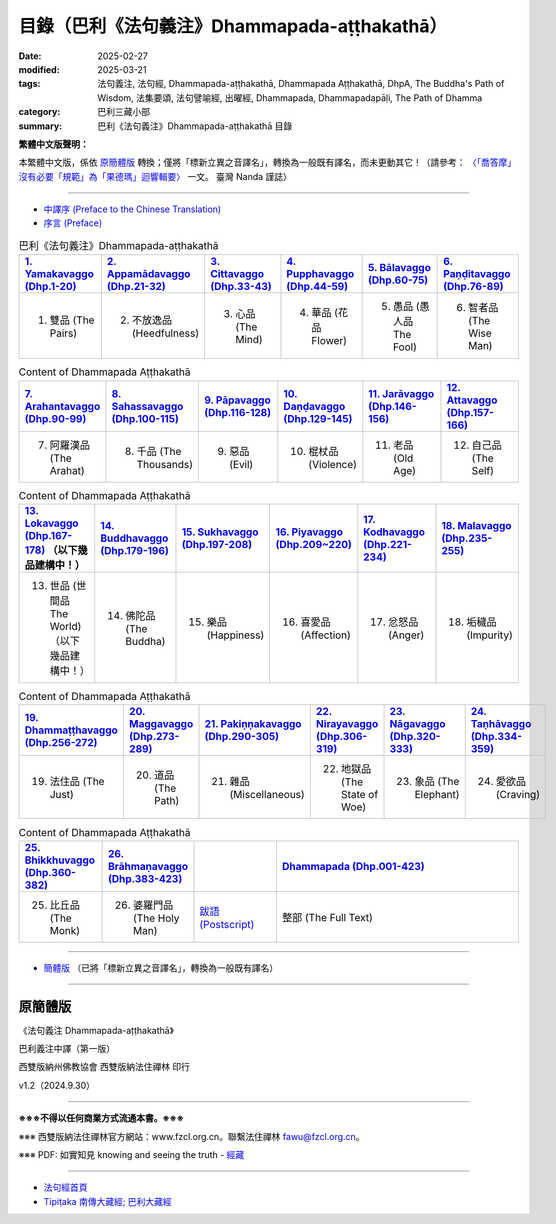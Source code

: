 目錄（巴利《法句義注》Dhammapada-aṭṭhakathā） 
###################################################

:date: 2025-02-27
:modified: 2025-03-21
:tags: 法句義注, 法句經, Dhammapada-aṭṭhakathā, Dhammapada Aṭṭhakathā, DhpA, The Buddha's Path of Wisdom, 法集要頌, 法句譬喻經, 出曜經, Dhammapada, Dhammapadapāḷi, The Path of Dhamma
:category: 巴利三藏小部
:summary: 巴利《法句義注》Dhammapada-aṭṭhakathā 目錄

**繁體中文版聲明：**

本繁體中文版，係依 原簡體版_ 轉換；僅將「標新立異之音譯名」，轉換為一般既有譯名，而未更動其它！（請參考： `〈「喬答摩」沒有必要「規範」為「果德瑪」迴響輯要〉 <https://nanda.online-dhamma.net/extra/pali/pali-term-change-response.html>`__ 一文。 臺灣 Nanda 謹誌）

--------------

- `中譯序 (Preface to the Chinese Translation) <{filename}dhpA-preface-to-the-chinese-translation%zh.rst>`__

- `序言 (Preface) <{filename}dhpA-preface%zh.rst>`__

.. list-table:: 巴利《法句義注》Dhammapada-aṭṭhakathā
   :widths: 16 16 16 16 16 16 
   :header-rows: 1

   * - `1. Yamakavaggo (Dhp.1-20) <{filename}dhpA-chap01%zh.rst>`__
     - `2. Appamādavaggo (Dhp.21-32) <{filename}dhpA-chap02%zh.rst>`__
     - `3. Cittavaggo (Dhp.33-43) <{filename}dhpA-chap03%zh.rst>`__
     - `4. Pupphavaggo (Dhp.44-59) <{filename}dhpA-chap04%zh.rst>`__ 
     - `5. Bālavaggo (Dhp.60-75) <{filename}dhpA-chap05%zh.rst>`__  
     - `6. Paṇḍitavaggo (Dhp.76-89) <{filename}dhpA-chap06%zh.rst>`__ 
   
   * - 1. 雙品 (The Pairs)
     - 2. 不放逸品 (Heedfulness)
     - 3. 心品 (The Mind)
     - 4. 華品 (花品 Flower)
     - 5. 愚品 (愚人品 The Fool) 
     - 6. 智者品 (The Wise Man)
 
.. list-table:: Content of Dhammapada Aṭṭhakathā
   :widths: 16 16 16 16 16 16 
   :header-rows: 1

   * - `7. Arahantavaggo (Dhp.90-99) <{filename}dhpA-chap07%zh.rst>`__
     - `8. Sahassavaggo (Dhp.100-115) <{filename}dhpA-chap08%zh.rst>`__ 
     - `9. Pāpavaggo (Dhp.116-128) <{filename}dhpA-chap09%zh.rst>`__ 
     - `10. Daṇḍavaggo (Dhp.129-145) <{filename}dhpA-chap10%zh.rst>`__ 
     - `11. Jarāvaggo (Dhp.146-156) <{filename}dhpA-chap11%zh.rst>`__ 
     - `12. Attavaggo (Dhp.157-166) <{filename}dhpA-chap12%zh.rst>`__

   * - 7. 阿羅漢品 (The Arahat) 
     - 8. 千品 (The Thousands)
     - 9. 惡品 (Evil)
     - 10. 棍杖品 (Violence)
     - 11. 老品 (Old Age)
     - 12. 自己品 (The Self)

.. list-table:: Content of Dhammapada Aṭṭhakathā
   :widths: 16 16 16 16 16 16 
   :header-rows: 1

   * - `13. Lokavaggo (Dhp.167-178) <{filename}dhpA-chap13%zh.rst>`__ （以下幾品建構中！）
     - `14. Buddhavaggo (Dhp.179-196) <{filename}dhpA-chap14%zh.rst>`__
     - `15. Sukhavaggo (Dhp.197-208) <{filename}dhpA-chap15%zh.rst>`__
     - `16. Piyavaggo (Dhp.209~220) <{filename}dhpA-chap16%zh.rst>`__
     - `17. Kodhavaggo (Dhp.221-234) <{filename}dhpA-chap17%zh.rst>`__
     - `18. Malavaggo (Dhp.235-255) <{filename}dhpA-chap18%zh.rst>`__

   * - 13. 世品 (世間品 The World) （以下幾品建構中！）
     - 14. 佛陀品 (The Buddha)
     - 15. 樂品 (Happiness)
     - 16. 喜愛品 (Affection)
     - 17. 忿怒品 (Anger)
     - 18. 垢穢品 (Impurity)

.. list-table:: Content of Dhammapada Aṭṭhakathā
   :widths: 16 16 16 16 16 16 
   :header-rows: 1

   * - `19. Dhammaṭṭhavaggo (Dhp.256-272) <{filename}dhpA-chap19%zh.rst>`__
     - `20. Maggavaggo (Dhp.273-289) <{filename}dhpA-chap20%zh.rst>`__
     - `21. Pakiṇṇakavaggo (Dhp.290-305) <{filename}dhpA-chap21%zh.rst>`__
     - `22. Nirayavaggo (Dhp.306-319) <{filename}dhpA-chap22%zh.rst>`__
     - `23. Nāgavaggo (Dhp.320-333) <{filename}dhpA-chap23%zh.rst>`__
     - `24. Taṇhāvaggo (Dhp.334-359) <{filename}dhpA-chap24%zh.rst>`__

   * - 19. 法住品 (The Just)
     - 20. 道品 (The Path)
     - 21. 雜品 (Miscellaneous)
     - 22. 地獄品 (The State of Woe)
     - 23. 象品 (The Elephant)
     - 24. 愛欲品 (Craving)

.. list-table:: Content of Dhammapada Aṭṭhakathā
   :widths: 16 16 16 48
   :header-rows: 1

   * - `25. Bhikkhuvaggo (Dhp.360-382) <{filename}dhpA-chap25%zh.rst>`__
     - `26. Brāhmaṇavaggo (Dhp.383-423) <{filename}dhpA-chap26%zh.rst>`__
     - 
     - `Dhammapada (Dhp.001-423) <{filename}dhA-full%zh.rst>`__

   * - 25. 比丘品 (The Monk)
     - 26. 婆羅門品 (The Holy Man)
     - `跋語 (Postscript) <{filename}dhpA-postscript%zh.rst>`__
     - 整部 (The Full Text)

---------------------------

- `簡體版 <{filename}dhpA-smpl/dhpA-smpl-content%zh.rst>`__ （已將「標新立異之音譯名」，轉換為一般既有譯名）

--------------------------

原簡體版
~~~~~~~~~~

《法句義注 Dhammapada-aṭṭhakathā》

巴利義注中譯（第一版）

西雙版納州佛教協會 西雙版納法住禪林 印行

v1.2（2024.9.30）

------

**※※※不得以任何商業方式流通本書。※※※**

※※※ 西雙版納法住禪林官方網站：www.fzcl.org.cn。聯繫法住禪林 fawu@fzcl.org.cn。

※※※ PDF: 如實知見 knowing and seeing the truth - `經藏 <https://www.knownsee.com/%E5%B7%B4%E5%88%A9%E4%B8%89%E8%97%8F/%E7%B6%93%E8%97%8F>`__  

---------

- `法句經首頁 <{filename}../dhp%zh.rst>`__

- `Tipiṭaka 南傳大藏經; 巴利大藏經 <{filename}/articles/tipitaka/tipitaka%zh.rst>`__


.. 
  03-21 finish chapter 9, 10, 11 & chapter 12 (（巴利《法句義注》)
  03-14 finish chapter 7 & chapter 8 (（巴利《法句義注》)
  03-12 finish chapter 5 & chapter 6 (（巴利《法句義注》)
  03-03 finish chapter 3 & chapter 4 (（巴利《法句義注》)
  03-02 finish chapter 2 (（巴利《法句義注》)
  02-28 add: 簡體版（已將「標新立異之音譯名」，轉換為一般既有譯名）
  2025-02-27 create rst

  PDF: 如實知見 knowing and seeing the truth - 經藏 https://drive.google.com/file/d/1-ES9kZNdxJih1vAuywbPWJR4VskjDR3H/view
